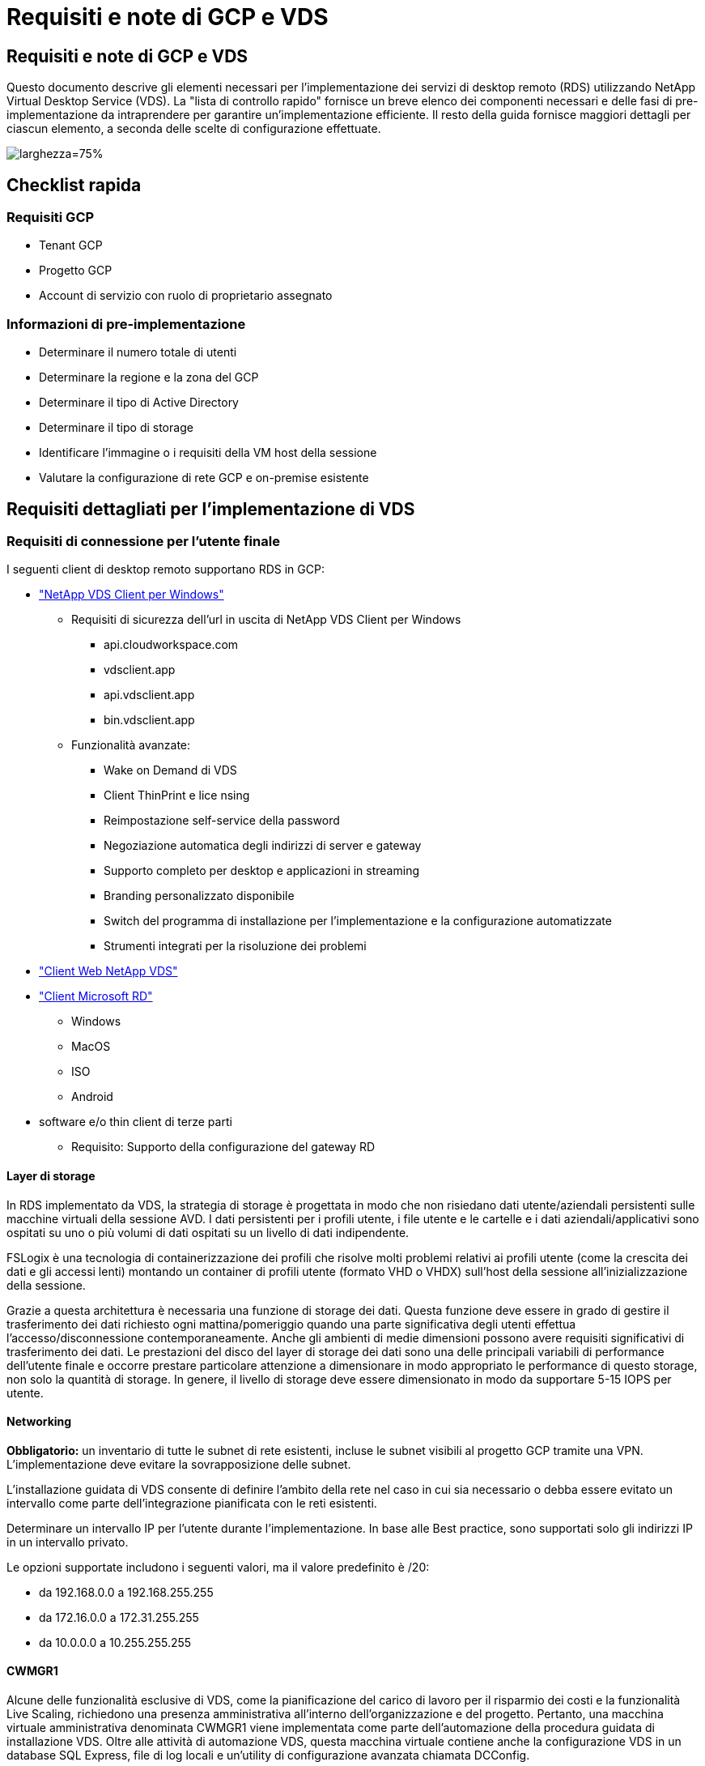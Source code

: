 = Requisiti e note di GCP e VDS
:allow-uri-read: 




== Requisiti e note di GCP e VDS

Questo documento descrive gli elementi necessari per l'implementazione dei servizi di desktop remoto (RDS) utilizzando NetApp Virtual Desktop Service (VDS). La "lista di controllo rapido" fornisce un breve elenco dei componenti necessari e delle fasi di pre-implementazione da intraprendere per garantire un'implementazione efficiente. Il resto della guida fornisce maggiori dettagli per ciascun elemento, a seconda delle scelte di configurazione effettuate.

image:ReferenceArchitectureGCPRDS.png["larghezza=75%"]



== Checklist rapida



=== Requisiti GCP

* Tenant GCP
* Progetto GCP
* Account di servizio con ruolo di proprietario assegnato




=== Informazioni di pre-implementazione

* Determinare il numero totale di utenti
* Determinare la regione e la zona del GCP
* Determinare il tipo di Active Directory
* Determinare il tipo di storage
* Identificare l'immagine o i requisiti della VM host della sessione
* Valutare la configurazione di rete GCP e on-premise esistente




== Requisiti dettagliati per l'implementazione di VDS



=== Requisiti di connessione per l'utente finale

.I seguenti client di desktop remoto supportano RDS in GCP:
* link:https://docs.netapp.com/us-en/virtual-desktop-service/Reference.end_user_access.html#overview["NetApp VDS Client per Windows"]
+
** Requisiti di sicurezza dell'url in uscita di NetApp VDS Client per Windows
+
*** api.cloudworkspace.com
*** vdsclient.app
*** api.vdsclient.app
*** bin.vdsclient.app


** Funzionalità avanzate:
+
*** Wake on Demand di VDS
*** Client ThinPrint e lice nsing
*** Reimpostazione self-service della password
*** Negoziazione automatica degli indirizzi di server e gateway
*** Supporto completo per desktop e applicazioni in streaming
*** Branding personalizzato disponibile
*** Switch del programma di installazione per l'implementazione e la configurazione automatizzate
*** Strumenti integrati per la risoluzione dei problemi




* link:https://login.cloudworkspace.com/["Client Web NetApp VDS"]
* link:https://docs.microsoft.com/en-us/windows-server/remote/remote-desktop-services/clients/remote-desktop-clients["Client Microsoft RD"]
+
** Windows
** MacOS
** ISO
** Android


* software e/o thin client di terze parti
+
** Requisito: Supporto della configurazione del gateway RD






==== Layer di storage

In RDS implementato da VDS, la strategia di storage è progettata in modo che non risiedano dati utente/aziendali persistenti sulle macchine virtuali della sessione AVD. I dati persistenti per i profili utente, i file utente e le cartelle e i dati aziendali/applicativi sono ospitati su uno o più volumi di dati ospitati su un livello di dati indipendente.

FSLogix è una tecnologia di containerizzazione dei profili che risolve molti problemi relativi ai profili utente (come la crescita dei dati e gli accessi lenti) montando un container di profili utente (formato VHD o VHDX) sull'host della sessione all'inizializzazione della sessione.

Grazie a questa architettura è necessaria una funzione di storage dei dati. Questa funzione deve essere in grado di gestire il trasferimento dei dati richiesto ogni mattina/pomeriggio quando una parte significativa degli utenti effettua l'accesso/disconnessione contemporaneamente. Anche gli ambienti di medie dimensioni possono avere requisiti significativi di trasferimento dei dati. Le prestazioni del disco del layer di storage dei dati sono una delle principali variabili di performance dell'utente finale e occorre prestare particolare attenzione a dimensionare in modo appropriato le performance di questo storage, non solo la quantità di storage. In genere, il livello di storage deve essere dimensionato in modo da supportare 5-15 IOPS per utente.



==== Networking

*Obbligatorio:* un inventario di tutte le subnet di rete esistenti, incluse le subnet visibili al progetto GCP tramite una VPN. L'implementazione deve evitare la sovrapposizione delle subnet.

L'installazione guidata di VDS consente di definire l'ambito della rete nel caso in cui sia necessario o debba essere evitato un intervallo come parte dell'integrazione pianificata con le reti esistenti.

Determinare un intervallo IP per l'utente durante l'implementazione. In base alle Best practice, sono supportati solo gli indirizzi IP in un intervallo privato.

.Le opzioni supportate includono i seguenti valori, ma il valore predefinito è /20:
* da 192.168.0.0 a 192.168.255.255
* da 172.16.0.0 a 172.31.255.255
* da 10.0.0.0 a 10.255.255.255




==== CWMGR1

Alcune delle funzionalità esclusive di VDS, come la pianificazione del carico di lavoro per il risparmio dei costi e la funzionalità Live Scaling, richiedono una presenza amministrativa all'interno dell'organizzazione e del progetto. Pertanto, una macchina virtuale amministrativa denominata CWMGR1 viene implementata come parte dell'automazione della procedura guidata di installazione VDS. Oltre alle attività di automazione VDS, questa macchina virtuale contiene anche la configurazione VDS in un database SQL Express, file di log locali e un'utility di configurazione avanzata chiamata DCConfig.

.A seconda delle selezioni effettuate nell'installazione guidata VDS, questa macchina virtuale può essere utilizzata per ospitare funzionalità aggiuntive, tra cui:
* Un gateway RDS
* Un gateway HTML 5
* Un server di licenza RDS
* Un controller di dominio




=== Albero decisionale nella procedura guidata di implementazione

Nell'ambito dell'implementazione iniziale, viene fornita una serie di domande per personalizzare le impostazioni del nuovo ambiente. Di seguito è riportata una descrizione delle principali decisioni da prendere.



==== Regione GCP

Decidere quale regione o quali regioni GCP ospiteranno le macchine virtuali VDS. Si noti che la regione deve essere selezionata in base alla vicinanza agli utenti finali e ai servizi disponibili.



==== Storage dei dati

Decidere dove collocare i dati per i profili utente, i singoli file e le condivisioni aziendali. Le scelte includono:

* Cloud Volumes Service per GCP
* File server tradizionale




== Requisiti di implementazione di NetApp VDS per i componenti esistenti



=== Implementazione di NetApp VDS con i controller di dominio Active Directory esistenti

Questo tipo di configurazione estende un dominio Active Directory esistente per supportare l'istanza RDS. In questo caso, VDS implementa un set limitato di componenti nel dominio per supportare attività di provisioning e gestione automatizzate per i componenti RDS.

.Questa configurazione richiede:
* Un controller di dominio Active Directory esistente a cui possono accedere le macchine virtuali sulla rete VPC GCP, in genere tramite VPN o un controller di dominio creato in GCP.
* Aggiunta di componenti VDS e autorizzazioni necessarie per la gestione VDS degli host RDS e dei volumi di dati quando vengono Uniti al dominio. Il processo di implementazione richiede che un utente di dominio con privilegi di dominio esegua lo script che creerà gli elementi necessari.
* Si noti che l'implementazione VDS crea una rete VPC per impostazione predefinita per le VM create da VDS. È possibile eseguire il peering della rete VPC con le reti VPC esistenti oppure spostare la macchina virtuale CWMGR1 in una rete VPC esistente con le subnet richieste predefinite.




==== Tool per la preparazione delle credenziali e dei domini

Gli amministratori devono fornire una credenziale Domain Administrator a un certo punto del processo di implementazione. È possibile creare, utilizzare ed eliminare una credenziale temporanea di Domain Administrator in un secondo momento (una volta completato il processo di implementazione). In alternativa, i clienti che necessitano di assistenza per la creazione dei prerequisiti possono sfruttare il Domain Preparation Tool.



=== Implementazione di NetApp VDS con file system esistente

VDS crea condivisioni Windows che consentono di accedere al profilo utente, alle cartelle personali e ai dati aziendali dagli host di sessione RDS. VDS implementerà il file server per impostazione predefinita, ma se si dispone di un componente di file storage esistente, VDS può puntare le condivisioni a tale componente una volta completata l'implementazione di VDS.

.I requisiti per l'utilizzo e il componente di storage esistente:
* Il componente deve supportare SMB v3
* Il componente deve essere Unito allo stesso dominio Active Directory degli host di sessione RDS
* Il componente deve essere in grado di esporre un percorso UNC per l'utilizzo nella configurazione VDS: È possibile utilizzare un percorso per tutte e tre le condivisioni oppure specificare percorsi separati per ciascuna. Tenere presente che VDS imposterà le autorizzazioni a livello di utente per queste condivisioni, assicurandosi che siano state concesse le autorizzazioni appropriate ai VDS Automation Services.




== APPENDICE A: URL del piano di controllo VDS e indirizzi IP

I componenti VDS del progetto GCP comunicano con i componenti del piano di controllo globale VDS ospitati in Azure, tra cui l'applicazione Web VDS e gli endpoint API VDS. Per l'accesso, è necessario mettere in sicurezza i seguenti indirizzi URI di base per l'accesso bidirezionale sulla porta 443:

link:api.cloudworkspace.com[""]
link:autoprodb.database.windows.net[""]
link:vdctoolsapi.trafficmanager.net[""]
link:cjbootstrap3.cjautomate.net[""]

Se il dispositivo di controllo degli accessi può elencare solo in base all'indirizzo IP, è necessario che il seguente elenco di indirizzi IP sia protetto. Si noti che VDS utilizza un bilanciamento del carico con indirizzi IP pubblici ridondanti, pertanto questo elenco potrebbe cambiare nel tempo:

13.67.190.243 13.67.215.62 13.89.50.122 13.67.227.115 13.67.227.230 13.67.227.227 23.99.136.91 40.122.119.157 40.78.132.166 40.78.129.17 40.122.52.167 40.70.147.2 40.86.99.202 13.68.19.178 13.68.114.184 137.116.69.208 13.68.18.80 13.68.114.115 13.68.114.136 40.70.63.81 52.171.218.239 52.171.223.92 52.171.217.31 52.171.216.93 52.171.220.134 92.242.140.21



=== Fattori di performance ottimali

Per ottenere prestazioni ottimali, assicurarsi che la rete soddisfi i seguenti requisiti:

* La latenza di andata e ritorno (RTT) dalla rete del client alla regione GCP in cui sono stati implementati gli host di sessione deve essere inferiore a 150 ms.
* Il traffico di rete può fluire al di fuori dei confini del paese/regione quando le macchine virtuali che ospitano desktop e applicazioni si connettono al servizio di gestione.
* Per ottimizzare le performance di rete, si consiglia di allocare le VM dell'host di sessione nella stessa regione del servizio di gestione.




=== Immagini del sistema operativo delle macchine virtuali supportate

Gli hsot di sessione RDS, implementati da VDS, supportano le seguenti immagini del sistema operativo x64:

* Windows Server 2019
* Windows Server 2016
* Windows Server 2012 R2

